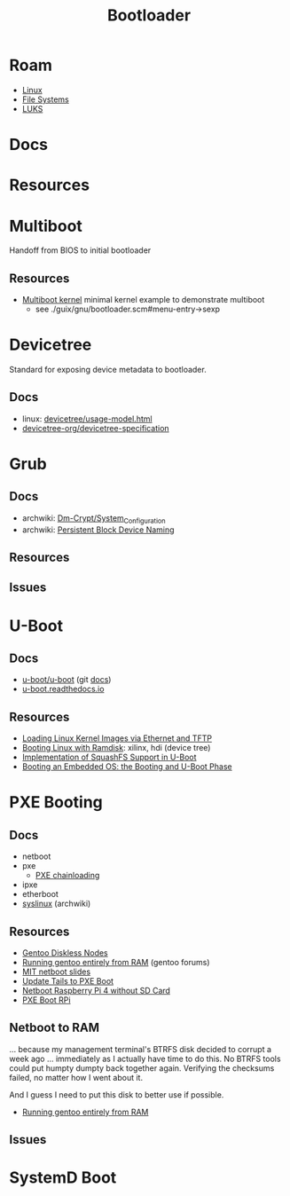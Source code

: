 :PROPERTIES:
:ID:       95146708-4046-4cdb-a5df-e15594f17733
:END:
#+TITLE: Bootloader
#+DESCRIPTION: Grub, Systemd boot
#+TAGS:

* Roam
+ [[id:bdae77b1-d9f0-4d3a-a2fb-2ecdab5fd531][Linux]]
+ [[id:d7cc15ac-db8c-4eff-9a1e-f6de0eefe638][File Systems]]
+ [[id:80ccbcbb-a244-418f-be86-47e8969928a5][LUKS]]

* Docs
* Resources

* Multiboot
Handoff from BIOS to initial bootloader

** Resources
+ [[https://alex.dzyoba.com/blog/multiboot/][Multiboot kernel]] minimal kernel example to demonstrate multiboot
  - see ./guix/gnu/bootloader.scm#menu-entry->sexp

* Devicetree
Standard for exposing device metadata to bootloader.

** Docs
+ linux: [[https://docs.kernel.org/devicetree/usage-model.html#id2][devicetree/usage-model.html]]
+ [[https://www.devicetree.org/specifications/][devicetree-org/devicetree-specification]]

* Grub
** Docs
+ archwiki: [[https://wiki.archlinux.org/title/Dm-crypt/System_Configuration][Dm-Crypt/System_Configuration]]
+ archwiki: [[https://wiki.archlinux.org/title/Persistent_block_device_naming][Persistent Block Device Naming]]

** Resources

** Issues

* U-Boot

** Docs
+ [[https://source.denx.de/u-boot/u-boot][u-boot/u-boot]] (git [[https://source.denx.de/u-boot/u-boot/tree/master/doc][docs]])
+ [[https://u-boot.readthedocs.io/en/latests/index.html][u-boot.readthedocs.io]]

** Resources
+ [[https://www.emcraft.com/som/stm32mp1/loading-linux-images-via-ethernet-and-tftp][Loading Linux Kernel Images via Ethernet and TFTP]]
+ [[https://yuhei1-horibe.medium.com/booting-linux-with-ramdisk-f6f2d59780dc][Booting Linux with Ramdisk]]: xilinx, hdi (device tree)
+ [[https://arxiv.org/pdf/2206.12751.pdf][Implementation of SquashFS Support in U-Boot]]
+ [[https://serhack.me/articles/os-embedded-booting-phase-uboot/][Booting an Embedded OS: the Booting and U-Boot Phase]]

* PXE Booting
** Docs
+ netboot
+ pxe
  - [[https://sipb.mit.edu/iap/netboot/netboot-handout.pdf][PXE chainloading]]
+ ipxe
+ etherboot
+ [[https://wiki.archlinux.org/title/syslinux#UEFI_Systems][syslinux]] (archwiki)

** Resources
+ [[https://sipb.mit.edu/iap/netboot/netboot-handout.pdf][Gentoo Diskless Nodes]]
+ [[https://forums.gentoo.org/viewtopic-p-8740753.html?sid=027c05e0bb657a0e26c7c0d2f74586e0][Running gentoo entirely from RAM]] (gentoo forums)
+ [[https://sipb.mit.edu/iap/netboot/netboot-handout.pdf][MIT netboot slides]]
+ [[https://leo.leung.xyz/wiki/Tails][Update Tails to PXE Boot]]
+ [[https://linuxhit.com/raspberry-pi-pxe-boot-netbooting-a-pi-4-without-an-sd-card/][Netboot Raspberry Pi 4 without SD Card]]
+ [[https://robferguson.org/blog/2022/04/15/how-to-pxe-boot-your-rpi/][PXE Boot RPi]]


** Netboot to RAM

... because my management terminal's BTRFS disk decided to corrupt a week ago
... immediately as I actually have time to do this. No BTRFS tools could put
humpty dumpty back together again. Verifying the checksums failed, no matter how
I went about it.

And I guess I need to put this disk to better use if possible.

+ [[https://forums.gentoo.org/viewtopic-p-8740753.html?sid=027c05e0bb657a0e26c7c0d2f74586e0][Running gentoo entirely from RAM]]

** Issues

* SystemD Boot
